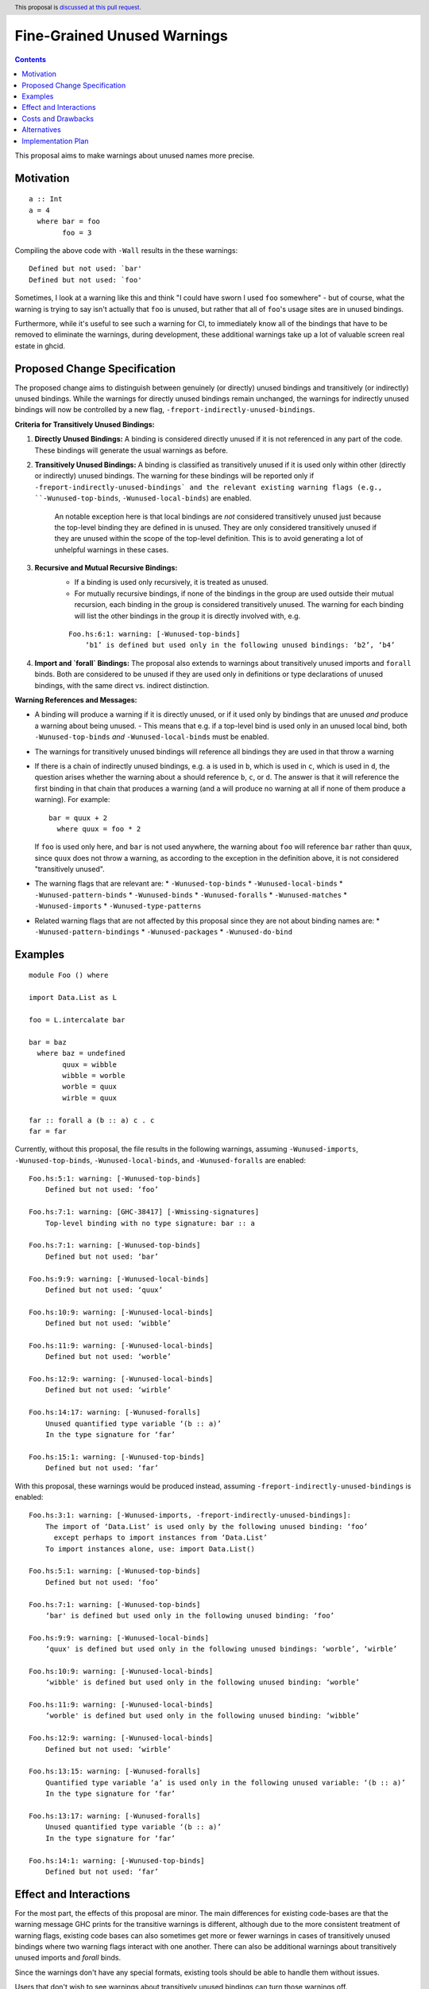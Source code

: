 Fine-Grained Unused Warnings
============================

.. author:: Jakob Brünker
.. date-accepted::
.. ticket-url::
.. implemented::
.. highlight:: haskell
.. header:: This proposal is `discussed at this pull request <https://github.com/ghc-proposals/ghc-proposals/pull/434>`_.
.. contents::

This proposal aims to make warnings about unused names more precise.

Motivation
----------

::

  a :: Int
  a = 4
    where bar = foo
          foo = 3

Compiling the above code with ``-Wall`` results in the
these warnings:

::

      Defined but not used: `bar'
      Defined but not used: `foo'

Sometimes, I look at a warning like this and think "I could have sworn I used
``foo`` somewhere" - but of course, what the warning is trying to say isn't
actually that ``foo`` is unused, but rather that all of ``foo``'s usage sites
are in unused bindings.

Furthermore, while it's useful to see such a warning for CI, to immediately
know all of the bindings that have to be removed to eliminate the warnings,
during development, these additional warnings take up a lot of valuable
screen real estate in ghcid.

Proposed Change Specification
-----------------------------

The proposed change aims to distinguish between genuinely (or directly) unused bindings and transitively (or indirectly) unused bindings. While the warnings for directly unused bindings remain unchanged, the warnings for indirectly unused bindings will now be controlled by a new flag, ``-freport-indirectly-unused-bindings``.

**Criteria for Transitively Unused Bindings:**

1. **Directly Unused Bindings:** A binding is considered directly unused if it is not referenced in any part of the code. These bindings will generate the usual warnings as before.

2. **Transitively Unused Bindings:** A binding is classified as transitively unused if it is used only within other (directly or indirectly) unused bindings. The warning for these bindings will be reported only if ``-freport-indirectly-unused-bindings` and the relevant existing warning flags (e.g., ``-Wunused-top-binds``, ``-Wunused-local-binds``) are enabled.

    An notable exception here is that local bindings are *not* considered transitively unused just because the top-level binding they are defined in is unused. They are only considered transitively unused if they are unused within the scope of the top-level definition. This is to avoid generating a lot of unhelpful warnings in these cases.

3. **Recursive and Mutual Recursive Bindings:** 
    - If a binding is used only recursively, it is treated as unused.
    - For mutually recursive bindings, if none of the bindings in the group are used outside their mutual recursion, each binding in the group is considered transitively unused. The warning for each binding will list the other bindings in the group it is directly involved with, e.g.

    ::
    
      Foo.hs:6:1: warning: [-Wunused-top-binds]
          ‘b1’ is defined but used only in the following unused bindings: ‘b2’, ‘b4’

4. **Import and `forall` Bindings:** The proposal also extends to warnings about transitively unused imports and ``forall`` binds. Both are considered to be unused if they are used only in definitions or type declarations of unused bindings, with the same direct vs. indirect distinction.

**Warning References and Messages:**

- A binding will produce a warning if it is directly unused, or if it used only by bindings that are unused *and* produce a warning about being unused.
  - This means that e.g. if a top-level bind is used only in an unused local bind, both ``-Wunused-top-binds`` *and* ``-Wunused-local-binds`` must be enabled.
- The warnings for transitively unused bindings will reference all bindings they are used in that throw a warning
- If there is a chain of indirectly unused bindings, e.g. ``a`` is used in ``b``, which is used in ``c``, which is used in ``d``, the question arises whether the warning about ``a`` should reference ``b``, ``c``, or ``d``. The answer is that it will reference the first binding in that chain that produces a warning (and ``a`` will produce no warning at all if none of them produce a warning). For example:

  ::
    
    bar = quux + 2
      where quux = foo * 2

  If ``foo`` is used only here, and ``bar`` is not used anywhere, the warning about ``foo`` will reference ``bar`` rather than ``quux``, since ``quux`` does not throw a warning, as according to the exception in the definition above, it is not considered "transitively unused".
- The warning flags that are relevant are:
  * ``-Wunused-top-binds``
  * ``-Wunused-local-binds``
  * ``-Wunused-pattern-binds``
  * ``-Wunused-binds``
  * ``-Wunused-foralls``
  * ``-Wunused-matches``
  * ``-Wunused-imports``
  * ``-Wunused-type-patterns``
- Related warning flags that are not affected by this proposal since they are not about binding names are:
  * ``-Wunused-pattern-bindings``
  * ``-Wunused-packages``
  * ``-Wunused-do-bind``

Examples
--------

::

  module Foo () where

  import Data.List as L

  foo = L.intercalate bar

  bar = baz
    where baz = undefined
          quux = wibble
          wibble = worble
          worble = quux
          wirble = quux
        
  far :: forall a (b :: a) c . c
  far = far

Currently, without this proposal, the file results in the following warnings, assuming ``-Wunused-imports``, ``-Wunused-top-binds``, ``-Wunused-local-binds``, and ``-Wunused-foralls`` are enabled:

::

  Foo.hs:5:1: warning: [-Wunused-top-binds]
      Defined but not used: ‘foo’

  Foo.hs:7:1: warning: [GHC-38417] [-Wmissing-signatures]
      Top-level binding with no type signature: bar :: a

  Foo.hs:7:1: warning: [-Wunused-top-binds]
      Defined but not used: ‘bar’

  Foo.hs:9:9: warning: [-Wunused-local-binds]
      Defined but not used: ‘quux’

  Foo.hs:10:9: warning: [-Wunused-local-binds]
      Defined but not used: ‘wibble’

  Foo.hs:11:9: warning: [-Wunused-local-binds]
      Defined but not used: ‘worble’

  Foo.hs:12:9: warning: [-Wunused-local-binds]
      Defined but not used: ‘wirble’

  Foo.hs:14:17: warning: [-Wunused-foralls]
      Unused quantified type variable ‘(b :: a)’
      In the type signature for ‘far’

  Foo.hs:15:1: warning: [-Wunused-top-binds]
      Defined but not used: ‘far’

With this proposal, these warnings would be produced instead, assuming ``-freport-indirectly-unused-bindings`` is enabled:

::

  Foo.hs:3:1: warning: [-Wunused-imports, -freport-indirectly-unused-bindings]:
      The import of ‘Data.List’ is used only by the following unused binding: ‘foo’
        except perhaps to import instances from ‘Data.List’
      To import instances alone, use: import Data.List()

  Foo.hs:5:1: warning: [-Wunused-top-binds]
      Defined but not used: ‘foo’

  Foo.hs:7:1: warning: [-Wunused-top-binds]
      ‘bar' is defined but used only in the following unused binding: ‘foo’

  Foo.hs:9:9: warning: [-Wunused-local-binds]
      ‘quux' is defined but used only in the following unused bindings: ‘worble’, ‘wirble’

  Foo.hs:10:9: warning: [-Wunused-local-binds]
      ‘wibble' is defined but used only in the following unused binding: ‘worble’

  Foo.hs:11:9: warning: [-Wunused-local-binds]
      ‘worble' is defined but used only in the following unused binding: ‘wibble’

  Foo.hs:12:9: warning: [-Wunused-local-binds]
      Defined but not used: ‘wirble’

  Foo.hs:13:15: warning: [-Wunused-foralls]
      Quantified type variable ‘a’ is used only in the following unused variable: ‘(b :: a)’
      In the type signature for ‘far’

  Foo.hs:13:17: warning: [-Wunused-foralls]
      Unused quantified type variable ‘(b :: a)’
      In the type signature for ‘far’

  Foo.hs:14:1: warning: [-Wunused-top-binds]
      Defined but not used: ‘far’


Effect and Interactions
-----------------------
For the most part, the effects of this proposal are minor. The main differences for existing
code-bases are that the warning message GHC prints for the transitive warnings
is different, although due to the more consistent treatment of warning flags, existing code bases can also sometimes
get more or fewer warnings in cases of transitively unused bindings where two warning flags interact with one another. There can also be additional warnings about transitively unused imports and `forall` binds.

Since the warnings don't have any special formats, existing tools should be able to handle them without issues.

Users that don't wish to see warnings about transitively unused bindings can turn those warnings off.

Costs and Drawbacks
-------------------
The warning mechanism is somewhat more complicated and as a consequence might
have a somewhat higher maintenance cost.

Alternatives
------------
* We could combine warnings of unused bindings and the transitive non-uses they induce. This could be similar to how error locations are combined in a single error message for duplicate declarations.

  * A possible advantage is that we could simplify the mechanism by removing the configurability of turning the warnings off.
    This would still give us the benefit of reducing the potential for confusion from these warnings, however users that wish to turn these warnings off could not do so.

  * A disadvantage is that most third-party tools dealing with error messages will likely have a harder time parsing the warning messages.

* A different name could be chosen for the new flag, ``-freport-indirectly-unused-bindings``. For example:
  * ``-freport-indirect-uses``

* Instead of ``-freport-indirectly-unused-bindings``, we could separate each warning flag (like ``-Wunused-imports``)
  into two (like ``-Windirectly-unused-imports`` and ``-Wdirectly-unused-imports``) and a warnings group like ``-Wno-indirect-uses`` to turn off all warnings about indirectly unused bindings at once.

  * This would offer more configurability if users want to see some warnings about indirectly unused bindings but not others.

  * It would require a higher number of warning flags.

Implementation Plan
-------------------

`@Jadefalke256 <https://github.com/Jadefalke256>`_ has `expressed interest <https://gitlab.haskell.org/ghc/ghc/-/issues/20190#note_505317>`_ in implementing this proposal.
